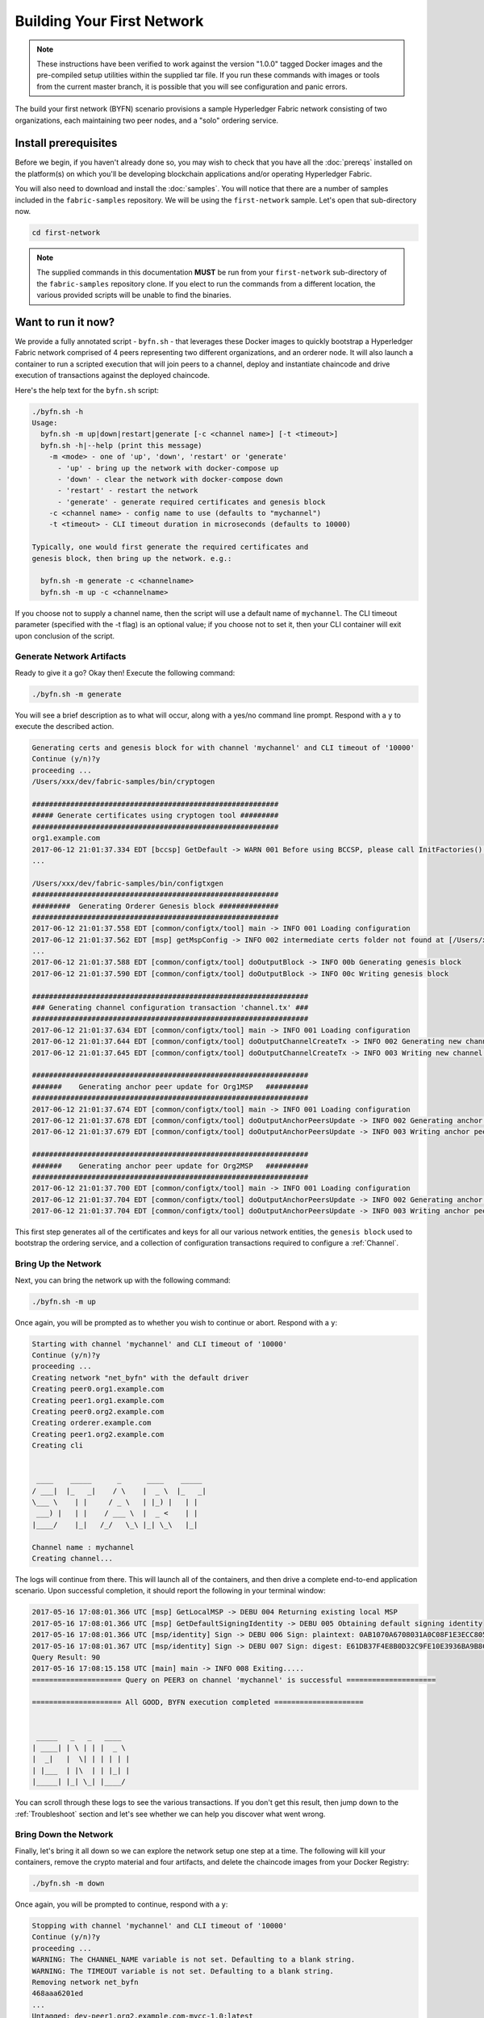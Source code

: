 Building Your First Network
===========================

.. note:: These instructions have been verified to work against the
          version "1.0.0" tagged Docker images and the pre-compiled
          setup utilities within the supplied tar file. If you run
          these commands with images or tools from the current master
          branch, it is possible that you will see configuration and panic
          errors.

The build your first network (BYFN) scenario provisions a sample Hyperledger
Fabric network consisting of two organizations, each maintaining two peer
nodes, and a "solo" ordering service.

Install prerequisites
---------------------

Before we begin, if you haven't already done so, you may wish to check that
you have all the :doc:`prereqs` installed on the platform(s)
on which you'll be developing blockchain applications and/or operating
Hyperledger Fabric.

You will also need to download and install the :doc:`samples`. You will notice
that there are a number of samples included in the ``fabric-samples``
repository. We will be using the ``first-network`` sample. Let's open that
sub-directory now.

.. code:: bash

  cd first-network

.. note:: The supplied commands in this documentation
          **MUST** be run from your ``first-network`` sub-directory
          of the ``fabric-samples`` repository clone.  If you elect to run the
          commands from a different location, the various provided scripts
          will be unable to find the binaries.

Want to run it now?
-------------------

We provide a fully annotated script - ``byfn.sh`` - that leverages these Docker
images to quickly bootstrap a Hyperledger Fabric network comprised of 4 peers
representing two different organizations, and an orderer node. It will also
launch a container to run a scripted execution that will join peers to a
channel, deploy and instantiate chaincode and drive execution of transactions
against the deployed chaincode.

Here's the help text for the ``byfn.sh`` script:

.. code:: bash

  ./byfn.sh -h
  Usage:
    byfn.sh -m up|down|restart|generate [-c <channel name>] [-t <timeout>]
    byfn.sh -h|--help (print this message)
      -m <mode> - one of 'up', 'down', 'restart' or 'generate'
        - 'up' - bring up the network with docker-compose up
        - 'down' - clear the network with docker-compose down
        - 'restart' - restart the network
        - 'generate' - generate required certificates and genesis block
      -c <channel name> - config name to use (defaults to "mychannel")
      -t <timeout> - CLI timeout duration in microseconds (defaults to 10000)

  Typically, one would first generate the required certificates and
  genesis block, then bring up the network. e.g.:

    byfn.sh -m generate -c <channelname>
    byfn.sh -m up -c <channelname>

If you choose not to supply a channel name, then the
script will use a default name of ``mychannel``.  The CLI timeout parameter
(specified with the -t flag) is an optional value; if you choose not to set
it, then your CLI container will exit upon conclusion of the script.

Generate Network Artifacts
^^^^^^^^^^^^^^^^^^^^^^^^^^

Ready to give it a go? Okay then! Execute the following command:

.. code:: bash

  ./byfn.sh -m generate

You will see a brief description as to what will occur, along with a yes/no command line
prompt. Respond with a ``y`` to execute the described action.

.. code:: bash

  Generating certs and genesis block for with channel 'mychannel' and CLI timeout of '10000'
  Continue (y/n)?y
  proceeding ...
  /Users/xxx/dev/fabric-samples/bin/cryptogen

  ##########################################################
  ##### Generate certificates using cryptogen tool #########
  ##########################################################
  org1.example.com
  2017-06-12 21:01:37.334 EDT [bccsp] GetDefault -> WARN 001 Before using BCCSP, please call InitFactories(). Falling back to bootBCCSP.
  ...

  /Users/xxx/dev/fabric-samples/bin/configtxgen
  ##########################################################
  #########  Generating Orderer Genesis block ##############
  ##########################################################
  2017-06-12 21:01:37.558 EDT [common/configtx/tool] main -> INFO 001 Loading configuration
  2017-06-12 21:01:37.562 EDT [msp] getMspConfig -> INFO 002 intermediate certs folder not found at [/Users/xxx/dev/byfn/crypto-config/ordererOrganizations/example.com/msp/intermediatecerts]. Skipping.: [stat /Users/xxx/dev/byfn/crypto-config/ordererOrganizations/example.com/msp/intermediatecerts: no such file or directory]
  ...
  2017-06-12 21:01:37.588 EDT [common/configtx/tool] doOutputBlock -> INFO 00b Generating genesis block
  2017-06-12 21:01:37.590 EDT [common/configtx/tool] doOutputBlock -> INFO 00c Writing genesis block

  #################################################################
  ### Generating channel configuration transaction 'channel.tx' ###
  #################################################################
  2017-06-12 21:01:37.634 EDT [common/configtx/tool] main -> INFO 001 Loading configuration
  2017-06-12 21:01:37.644 EDT [common/configtx/tool] doOutputChannelCreateTx -> INFO 002 Generating new channel configtx
  2017-06-12 21:01:37.645 EDT [common/configtx/tool] doOutputChannelCreateTx -> INFO 003 Writing new channel tx

  #################################################################
  #######    Generating anchor peer update for Org1MSP   ##########
  #################################################################
  2017-06-12 21:01:37.674 EDT [common/configtx/tool] main -> INFO 001 Loading configuration
  2017-06-12 21:01:37.678 EDT [common/configtx/tool] doOutputAnchorPeersUpdate -> INFO 002 Generating anchor peer update
  2017-06-12 21:01:37.679 EDT [common/configtx/tool] doOutputAnchorPeersUpdate -> INFO 003 Writing anchor peer update

  #################################################################
  #######    Generating anchor peer update for Org2MSP   ##########
  #################################################################
  2017-06-12 21:01:37.700 EDT [common/configtx/tool] main -> INFO 001 Loading configuration
  2017-06-12 21:01:37.704 EDT [common/configtx/tool] doOutputAnchorPeersUpdate -> INFO 002 Generating anchor peer update
  2017-06-12 21:01:37.704 EDT [common/configtx/tool] doOutputAnchorPeersUpdate -> INFO 003 Writing anchor peer update

This first step generates all of the certificates and keys for all our various
network entities, the ``genesis block`` used to bootstrap the ordering service,
and a collection of configuration transactions required to configure a
:ref:`Channel`.

Bring Up the Network
^^^^^^^^^^^^^^^^^^^^

Next, you can bring the network up with the following command:

.. code:: bash

  ./byfn.sh -m up

Once again, you will be prompted as to whether you wish to continue or abort.
Respond with a ``y``:

.. code:: bash

  Starting with channel 'mychannel' and CLI timeout of '10000'
  Continue (y/n)?y
  proceeding ...
  Creating network "net_byfn" with the default driver
  Creating peer0.org1.example.com
  Creating peer1.org1.example.com
  Creating peer0.org2.example.com
  Creating orderer.example.com
  Creating peer1.org2.example.com
  Creating cli


   ____    _____      _      ____    _____
  / ___|  |_   _|    / \    |  _ \  |_   _|
  \___ \    | |     / _ \   | |_) |   | |
   ___) |   | |    / ___ \  |  _ <    | |
  |____/    |_|   /_/   \_\ |_| \_\   |_|

  Channel name : mychannel
  Creating channel...

The logs will continue from there. This will launch all of the containers, and
then drive a complete end-to-end application scenario. Upon successful
completion, it should report the following in your terminal window:

.. code:: bash

    2017-05-16 17:08:01.366 UTC [msp] GetLocalMSP -> DEBU 004 Returning existing local MSP
    2017-05-16 17:08:01.366 UTC [msp] GetDefaultSigningIdentity -> DEBU 005 Obtaining default signing identity
    2017-05-16 17:08:01.366 UTC [msp/identity] Sign -> DEBU 006 Sign: plaintext: 0AB1070A6708031A0C08F1E3ECC80510...6D7963631A0A0A0571756572790A0161
    2017-05-16 17:08:01.367 UTC [msp/identity] Sign -> DEBU 007 Sign: digest: E61DB37F4E8B0D32C9FE10E3936BA9B8CD278FAA1F3320B08712164248285C54
    Query Result: 90
    2017-05-16 17:08:15.158 UTC [main] main -> INFO 008 Exiting.....
    ===================== Query on PEER3 on channel 'mychannel' is successful =====================

    ===================== All GOOD, BYFN execution completed =====================


     _____   _   _   ____
    | ____| | \ | | |  _ \
    |  _|   |  \| | | | | |
    | |___  | |\  | | |_| |
    |_____| |_| \_| |____/

You can scroll through these logs to see the various transactions. If you don't
get this result, then jump down to the :ref:`Troubleshoot` section and let's see
whether we can help you discover what went wrong.

Bring Down the Network
^^^^^^^^^^^^^^^^^^^^^^

Finally, let's bring it all down so we can explore the network setup one step
at a time. The following will kill your containers, remove the crypto material
and four artifacts, and delete the chaincode images from your Docker Registry:

.. code:: bash

  ./byfn.sh -m down

Once again, you will be prompted to continue, respond with a ``y``:

.. code:: bash

  Stopping with channel 'mychannel' and CLI timeout of '10000'
  Continue (y/n)?y
  proceeding ...
  WARNING: The CHANNEL_NAME variable is not set. Defaulting to a blank string.
  WARNING: The TIMEOUT variable is not set. Defaulting to a blank string.
  Removing network net_byfn
  468aaa6201ed
  ...
  Untagged: dev-peer1.org2.example.com-mycc-1.0:latest
  Deleted: sha256:ed3230614e64e1c83e510c0c282e982d2b06d148b1c498bbdcc429e2b2531e91
  ...

If you'd like to learn more about the underlying tooling and bootstrap mechanics,
continue reading.  In these next sections we'll walk through the various steps
and requirements to build a fully-functional Hyperledger Fabric network.

Crypto Generator
----------------

We will use the ``cryptogen`` tool to generate the cryptographic material
(x509 certs) for our various network entities.  These certificates are
representative of identities, and they allow for sign/verify authentication to
take place as our entities communicate and transact.

How does it work?
^^^^^^^^^^^^^^^^^

Cryptogen consumes a file - ``crypto-config.yaml`` - that contains the network
topology and allows us to generate a set of certificates and keys for both the
Organizations and the components that belong to those Organizations.  Each
Organization is provisioned a unique root certificate (``ca-cert``) that binds
specific components (peers and orderers) to that Org.  By assigning each
Organization a unique CA certificate, we are mimicking a typical network where
a participating :ref:`Member` would use its own Certificate Authority.
Transactions and communications within Hyperledger Fabric are signed by an
entity's private key (``keystore``), and then verified by means of a public
key (``signcerts``).

You will notice a ``count`` variable within this file.  We use this to specify
the number of peers per Organization; in our case there are two peers per Org.
We won't delve into the minutiae of `x.509 certificates and public key
infrastructure <https://en.wikipedia.org/wiki/Public_key_infrastructure>`__
right now. If you're interested, you can peruse these topics on your own time.

Before running the tool, let's take a quick look at a snippet from the
``crypto-config.yaml``. Pay specific attention to the "Name", "Domain"
and "Specs" parameters under the ``OrdererOrgs`` header:

.. code:: bash

  OrdererOrgs:
  #---------------------------------------------------------
  # Orderer
  # --------------------------------------------------------
  - Name: Orderer
    Domain: example.com
    # ------------------------------------------------------
    # "Specs" - See PeerOrgs below for complete description
  # -----------------------------------------------------
    Specs:
      - Hostname: orderer
  # -------------------------------------------------------
  # "PeerOrgs" - Definition of organizations managing peer nodes
  # ------------------------------------------------------
  PeerOrgs:
  # -----------------------------------------------------
  # Org1
  # ----------------------------------------------------
  - Name: Org1
    Domain: org1.example.com

The naming convention for a network entity is as follows -
"{{.Hostname}}.{{.Domain}}".  So using our ordering node as a
reference point, we are left with an ordering node named -
``orderer.example.com`` that is tied to an MSP ID of ``Orderer``.  This file
contains extensive documentation on the definitions and syntax.  You can also
refer to the :doc:`msp` documentation for a deeper dive on MSP.

After we run the ``cryptogen`` tool, the generated certificates and keys will be
saved to a folder titled ``crypto-config``.

Configuration Transaction Generator
-----------------------------------

The ``configtxgen tool`` is used to create four configuration artifacts:

  * orderer ``genesis block``,
  * channel ``channel configuration transaction``,
  * and two ``anchor peer transactions`` - one for each Peer Org.

Please see :doc:`configtxgen` for a complete description of the use of this
tool.

The orderer block is the :ref:`Genesis-Block` for the ordering service, and the
channel transaction file is broadcast to the orderer at :ref:`Channel` creation
time.  The anchor peer transactions, as the name might suggest, specify each
Org's :ref:`Anchor-Peer` on this channel.

How does it work?
^^^^^^^^^^^^^^^^^

Configtxgen consumes a file - ``configtx.yaml`` - that contains the definitions
for the sample network. There are three members - one Orderer Org (``OrdererOrg``)
and two Peer Orgs (``Org1`` & ``Org2``) each managing and maintaining two peer nodes.
This file also specifies a consortium - ``SampleConsortium`` - consisting of our
two Peer Orgs.  Pay specific attention to the "Profiles" section at the top of
this file.  You will notice that we have two unique headers. One for the orderer genesis
block - ``TwoOrgsOrdererGenesis`` - and one for our channel - ``TwoOrgsChannel``.

These headers are important, as we will pass them in as arguments when we create
our artifacts.

.. note:: Notice that our ``SampleConsortium`` is defined in
          the system-level profile and then referenced by
          our channel-level profile.  Channels exist within
          the purview of a consortium, and all consortia
          must be defined in the scope of the network at
          large.

This file also contains two additional specifications that are worth
noting. Firstly, we specify the anchor peers for each Peer Org
(``peer0.org1.example.com`` & ``peer0.org2.example.com``).  Secondly, we point to
the location of the MSP directory for each member, in turn allowing us to store the
root certificates for each Org in the orderer genesis block.  This is a critical
concept. Now any network entity communicating with the ordering service can have
its digital signature verified.

Run the tools
-------------

You can manually generate the certificates/keys and the various configuration
artifacts using the ``configtxgen`` and ``cryptogen`` commands. Alternately,
you could try to adapt the byfn.sh script to accomplish your objectives.

Manually generate the artifacts
^^^^^^^^^^^^^^^^^^^^^^^^^^^^^^^

You can refer to the ``generateCerts`` function in the byfn.sh script for the
commands necessary to generate the certificates that will be used for your
network configuration as defined in the ``crypto-config.yaml`` file. However,
for the sake of convenience, we will also provide a reference here.

First let's run the ``cryptogen`` tool.  Our binary is in the ``bin``
directory, so we need to provide the relative path to where the tool resides.

.. code:: bash

    ../bin/cryptogen generate --config=./crypto-config.yaml

You will likely see the following warning.  It's innocuous, ignore it:

.. code:: bash

    [bccsp] GetDefault -> WARN 001 Before using BCCSP, please call InitFactories(). Falling back to bootBCCSP.

Next, we need to tell the ``configtxgen`` tool where to look for the
``configtx.yaml`` file that it needs to ingest.  We will tell it look in our
present working directory:

First, we need to set an environment variable to specify where ``configtxgen``
should look for the configtx.yaml configuration file:

.. code:: bash

    export FABRIC_CFG_PATH=$PWD

Then, we'll invoke the ``configtxgen`` tool which will create the orderer genesis block:

.. code:: bash

    ../bin/configtxgen -profile TwoOrgsOrdererGenesis -outputBlock ./channel-artifacts/genesis.block

You can ignore the log warnings regarding intermediate certificates, certificate
revocation lists (crls) and MSP configurations. We are not using any of those
in this sample network.

.. code: bash

  2017-06-12 21:01:37.562 EDT [msp] getMspConfig -> INFO 002 intermediate certs folder not found at [/Users/xxx/dev/byfn/crypto-config/ordererOrganizations/example.com/msp/intermediatecerts]. Skipping.: [stat /Users/xxx/dev/byfn/crypto-config/ordererOrganizations/example.com/msp/intermediatecerts: no such file or directory]
  2017-06-12 21:01:37.562 EDT [msp] getMspConfig -> INFO 003 crls folder not found at [/Users/xxx/dev/byfn/crypto-config/ordererOrganizations/example.com/msp/intermediatecerts]. Skipping.: [stat /Users/xxx/dev/byfn/crypto-config/ordererOrganizations/example.com/msp/crls: no such file or directory]
  2017-06-12 21:01:37.562 EDT [msp] getMspConfig -> INFO 004 MSP configuration file not found at [/Users/xxx/dev/byfn/crypto-config/ordererOrganizations/example.com/msp/config.yaml]: [stat /Users/xxx/dev/byfn/crypto-config/ordererOrganizations/example.com/msp/config.yaml: no such file or directory]

Next, we need to create the channel transaction artifact. Be sure to replace $CHANNEL_NAME or
set CHANNEL_NAME as an environment variable that can be used throughout these instructions:

.. code:: bash

    export CHANNEL_NAME=mychannel

    # this file contains the definitions for our sample channel
    ../bin/configtxgen -profile TwoOrgsChannel -outputCreateChannelTx ./channel-artifacts/channel.tx -channelID $CHANNEL_NAME

Next, we will define the anchor peer for Org1 on the channel that we are
constructing. Again, be sure to replace $CHANNEL_NAME or set the environment variable
for the following commands:

.. code:: bash

    ../bin/configtxgen -profile TwoOrgsChannel -outputAnchorPeersUpdate ./channel-artifacts/Org1MSPanchors.tx -channelID $CHANNEL_NAME -asOrg Org1MSP

Now, we will define the anchor peer for Org2 on the same channel:

.. code:: bash

    ../bin/configtxgen -profile TwoOrgsChannel -outputAnchorPeersUpdate ./channel-artifacts/Org2MSPanchors.tx -channelID $CHANNEL_NAME -asOrg Org2MSP

Start the network
-----------------

We will leverage a docker-compose script to spin up our network. The
docker-compose file references the images that we have previously downloaded,
and bootstraps the orderer with our previously generated ``genesis.block``.

.. note: Before launching the network, open the ``docker-compose-cli.yaml`` file
         and comment out the script.sh in the CLI container. Your docker-compose
         should be modified to look like this:

.. code:: bash

  working_dir: /opt/gopath/src/github.com/hyperledger/fabric/peer
  # command: /bin/bash -c './scripts/script.sh ${CHANNEL_NAME}; sleep $TIMEOUT'
  volumes

If left uncommented, that script will exercise all of the CLI commands when the
network is started, as we describe in the :ref:`behind-scenes` section.
However, we want to go through the commands manually in order
to expose the syntax and functionality of each call.

Pass in a moderately high value for the ``TIMEOUT`` variable (specified in seconds);
otherwise the CLI container, by default, will exit after 60 seconds.

Start your network:

.. code:: bash

          CHANNEL_NAME=$CHANNEL_NAME TIMEOUT=<pick_a_value> docker-compose -f docker-compose-cli.yaml up -d

If you want to see the realtime logs for your network, then do not supply the ``-d`` flag.
If you let the logs stream, then you will need to open a second terminal to execute the CLI calls.

Environment variables
^^^^^^^^^^^^^^^^^^^^^

For the following CLI commands against ``peer0.org1.example.com`` to work, we need
to preface our commands with the four environment variables given below.  These
variables for ``peer0.org1.example.com`` are baked into the CLI container,
therefore we can operate without passing them.  **HOWEVER**, if you want to send
calls to other peers or the orderer, then you will need to provide these
values accordingly.  Inspect the ``docker-compose-base.yaml`` for the specific
paths:

.. code:: bash

    # Environment variables for PEER0

    CORE_PEER_MSPCONFIGPATH=/opt/gopath/src/github.com/hyperledger/fabric/peer/crypto/peerOrganizations/org1.example.com/users/Admin@org1.example.com/msp
    CORE_PEER_ADDRESS=peer0.org1.example.com:7051
    CORE_PEER_LOCALMSPID="Org1MSP"
    CORE_PEER_TLS_ROOTCERT_FILE=/opt/gopath/src/github.com/hyperledger/fabric/peer/crypto/peerOrganizations/org1.example.com/peers/peer0.org1.example.com/tls/ca.crt

.. _createandjoin:

Create & Join Channel
^^^^^^^^^^^^^^^^^^^^^

We will enter the CLI container using the ``docker exec`` command:

.. code:: bash

        docker exec -it cli bash

If successful you should see the following:

.. code:: bash

        root@0d78bb69300d:/opt/gopath/src/github.com/hyperledger/fabric/peer#

Recall that we used the configtxgen tool to generate a channel configuration
artifact - ``channel.tx``. We are going to pass in this artifact to the orderer
as part of the create channel request.

.. note:: Notice the ``-- cafile`` that we pass as part of this command.  It is
          the local path to the orderer's root cert, allowing us to verify the
          TLS handshake.

We specify our channel name with the ``-c`` flag and our channel configuration
transaction with the ``-f`` flag. In this case it is ``channel.tx``, however
you can mount your own configuration transaction with a different name.

.. code:: bash

        export CHANNEL_NAME=mychannel

        # the channel.tx file is mounted in the channel-artifacts directory within your CLI container
        # as a result, we pass the full path for the file
        # we also pass the path for the orderer ca-cert in order to verify the TLS handshake
        # be sure to replace the $CHANNEL_NAME variable appropriately

        peer channel create -o orderer.example.com:7050 -c $CHANNEL_NAME -f ./channel-artifacts/channel.tx --tls $CORE_PEER_TLS_ENABLED --cafile /opt/gopath/src/github.com/hyperledger/fabric/peer/crypto/ordererOrganizations/example.com/orderers/orderer.example.com/msp/tlscacerts/tlsca.example.com-cert.pem

This command returns a genesis block - ``<channel-ID.block>`` - which we will use to join the channel.
It contains the configuration information specified in ``channel.tx``.

.. note:: You will remain in the CLI container for the remainder of
          these manual commands. You must also remember to preface all commands
          with the corresponding environment variables when targeting a peer other than
          ``peer0.org1.example.com``.

Now let's join ``peer0.org1.example.com`` to the channel.

.. code:: bash

        # By default, this joins ``peer0.org1.example.com`` only
        # the <channel-ID.block> was returned by the previous command

         peer channel join -b <channel-ID.block>

You can make other peers join the channel as necessary by making appropriate
changes in the four environment variables.

Install & Instantiate Chaincode
^^^^^^^^^^^^^^^^^^^^^^^^^^^^^^^

.. note:: We will utilize a simple existing chaincode. To learn how to write
          your own chaincode, see the :doc:`chaincode4ade` tutorial.

Applications interact with the blockchain ledger through ``chaincode``.  As
such we need to install the chaincode on every peer that will execute and
endorse our transactions, and then instantiate the chaincode on the channel.

First, install the sample Go code onto one of the four peer nodes.  This command
places the source code onto our peer's filesystem.

.. code:: bash

    peer chaincode install -n mycc -v 1.0 -p github.com/hyperledger/fabric/examples/chaincode/go/chaincode_example02

Next, instantiate the chaincode on the channel. This will initialize the
chaincode on the channel, set the endorsement policy for the chaincode, and
launch a chaincode container for the targeted peer.  Take note of the ``-P``
argument. This is our policy where we specify the required level of endorsement
for a transaction against this chaincode to be validated.

In the command below you’ll notice that we specify our policy as
``-P "OR ('Org0MSP.member','Org1MSP.member')"``. This means that we need
“endorsement” from a peer belonging to Org1 **OR** Org2 (i.e. only one endorsement).
If we changed the syntax to ``AND`` then we would need two endorsements.

.. code:: bash

    # be sure to replace the $CHANNEL_NAME environment variable
    # if you did not install your chaincode with a name of mycc, then modify that argument as well

    peer chaincode instantiate -o orderer.example.com:7050 --tls $CORE_PEER_TLS_ENABLED --cafile /opt/gopath/src/github.com/hyperledger/fabric/peer/crypto/ordererOrganizations/example.com/orderers/orderer.example.com/msp/tlscacerts/tlsca.example.com-cert.pem -C $CHANNEL_NAME -n mycc -v 1.0 -c '{"Args":["init","a", "100", "b","200"]}' -P "OR ('Org1MSP.member','Org2MSP.member')"

See the `endorsement
policies <http://hyperledger-fabric.readthedocs.io/en/latest/endorsement-policies.html>`__
documentation for more details on policy implementation.

Query
^^^^^

Let's query for the value of ``a`` to make sure the chaincode was properly
instantiated and the state DB was populated. The syntax for query is as follows:

.. code:: bash

  # be sure to set the -C and -n flags appropriately

  peer chaincode query -C $CHANNEL_NAME -n mycc -c '{"Args":["query","a"]}'


Invoke
^^^^^^

Now let's move ``10`` from ``a`` to ``b``.  This transaction will cut a new block and
update the state DB. The syntax for invoke is as follows:

.. code:: bash

    # be sure to set the -C and -n flags appropriately

    peer chaincode invoke -o orderer.example.com:7050  --tls $CORE_PEER_TLS_ENABLED --cafile /opt/gopath/src/github.com/hyperledger/fabric/peer/crypto/ordererOrganizations/example.com/orderers/orderer.example.com/msp/tlscacerts/tlsca.example.com-cert.pem  -C $CHANNEL_NAME -n mycc -c '{"Args":["invoke","a","b","10"]}'

Query
^^^^^

Let's confirm that our previous invocation executed properly. We initialized the
key ``a`` with a value of ``100`` and just removed ``10`` with our previous
invocation. Therefore, a query against ``a`` should reveal ``90``. The syntax
for query is as follows.

.. code:: bash

  # be sure to set the -C and -n flags appropriately

  peer chaincode query -C $CHANNEL_NAME -n mycc -c '{"Args":["query","a"]}'

We should see the following:

.. code:: bash

   Query Result: 90

Feel free to start over and manipulate the key value pairs and subsequent
invocations.

.. _behind-scenes:

What's happening behind the scenes?
^^^^^^^^^^^^^^^^^^^^^^^^^^^^^^^^^^^

.. note:: These steps describe the scenario in which
          ``script.sh`` is not commented out in the
          docker-compose-cli.yaml file.  Clean your network
          with ``./byfn.sh -m down`` and ensure
          this command is active.  Then use the same
          docker-compose prompt to launch your network again

-  A script - ``script.sh`` - is baked inside the CLI container. The
   script drives the ``createChannel`` command against the supplied channel name
   and uses the channel.tx file for channel configuration.

-  The output of ``createChannel`` is a genesis block -
   ``<your_channel_name>.block`` - which gets stored on the peers' file systems and contains
   the channel configuration specified from channel.tx.

-  The ``joinChannel`` command is exercised for all four peers, which takes as
   input the previously generated genesis block.  This command instructs the
   peers to join ``<your_channel_name>`` and create a chain starting with ``<your_channel_name>.block``.

-  Now we have a channel consisting of four peers, and two
   organizations.  This is our ``TwoOrgsChannel`` profile.

-  ``peer0.org1.example.com`` and ``peer1.org1.example.com`` belong to Org1;
   ``peer0.org2.example.com`` and ``peer1.org2.example.com`` belong to Org2

-  These relationships are defined through the ``crypto-config.yaml`` and
   the MSP path is specified in our docker compose.

-  The anchor peers for Org1MSP (``peer0.org1.example.com``) and
   Org2MSP (``peer0.org2.example.com``) are then updated.  We do this by passing
   the ``Org1MSPanchors.tx`` and ``Org2MSPanchors.tx`` artifacts to the ordering
   service along with the name of our channel.

-  A chaincode - **chaincode_example02** - is installed on ``peer0.org1.example.com`` and
   ``peer0.org2.example.com``

-  The chaincode is then "instantiated" on ``peer0.org2.example.com``. Instantiation
   adds the chaincode to the channel, starts the container for the target peer,
   and initializes the key value pairs associated with the chaincode.  The initial
   values for this example are ["a","100" "b","200"]. This "instantiation" results
   in a container by the name of ``dev-peer0.org2.example.com-mycc-1.0`` starting.

-  The instantiation also passes in an argument for the endorsement
   policy. The policy is defined as
   ``-P "OR    ('Org1MSP.member','Org2MSP.member')"``, meaning that any
   transaction must be endorsed by a peer tied to Org1 or Org2.

-  A query against the value of "a" is issued to ``peer0.org1.example.com``. The
   chaincode was previously installed on ``peer0.org1.example.com``, so this will start
   a container for Org1 peer0 by the name of ``dev-peer0.org1.example.com-mycc-1.0``. The result
   of the query is also returned. No write operations have occurred, so
   a query against "a" will still return a value of "100".

-  An invoke is sent to ``peer0.org1.example.com`` to move "10" from "a" to "b"

-  The chaincode is then installed on ``peer1.org2.example.com``

-  A query is sent to ``peer1.org2.example.com`` for the value of "a". This starts a
   third chaincode container by the name of ``dev-peer1.org2.example.com-mycc-1.0``. A
   value of 90 is returned, correctly reflecting the previous
   transaction during which the value for key "a" was modified by 10.

What does this demonstrate?
^^^^^^^^^^^^^^^^^^^^^^^^^^^

Chaincode **MUST** be installed on a peer in order for it to
successfully perform read/write operations against the ledger.
Furthermore, a chaincode container is not started for a peer until an ``init`` or
traditional transaction - read/write - is performed against that chaincode (e.g. query for
the value of "a"). The transaction causes the container to start. Also,
all peers in a channel maintain an exact copy of the ledger which
comprises the blockchain to store the immutable, sequenced record in
blocks, as well as a state database to maintain a snapshot of the current state.
This includes those peers that do not have chaincode installed on them
(like ``peer1.org1.example.com`` in the above example) . Finally, the chaincode is accessible
after it is installed (like ``peer1.org2.example.com`` in the above example) because it
has already been instantiated.

How do I see these transactions?
^^^^^^^^^^^^^^^^^^^^^^^^^^^^^^^^

Check the logs for the CLI Docker container.

.. code:: bash

        docker logs -f cli

You should see the following output:

.. code:: bash

      2017-05-16 17:08:01.366 UTC [msp] GetLocalMSP -> DEBU 004 Returning existing local MSP
      2017-05-16 17:08:01.366 UTC [msp] GetDefaultSigningIdentity -> DEBU 005 Obtaining default signing identity
      2017-05-16 17:08:01.366 UTC [msp/identity] Sign -> DEBU 006 Sign: plaintext: 0AB1070A6708031A0C08F1E3ECC80510...6D7963631A0A0A0571756572790A0161
      2017-05-16 17:08:01.367 UTC [msp/identity] Sign -> DEBU 007 Sign: digest: E61DB37F4E8B0D32C9FE10E3936BA9B8CD278FAA1F3320B08712164248285C54
      Query Result: 90
      2017-05-16 17:08:15.158 UTC [main] main -> INFO 008 Exiting.....
      ===================== Query on PEER3 on channel 'mychannel' is successful =====================

      ===================== All GOOD, BYFN execution completed =====================


       _____   _   _   ____
      | ____| | \ | | |  _ \
      |  _|   |  \| | | | | |
      | |___  | |\  | | |_| |
      |_____| |_| \_| |____/

You can scroll through these logs to see the various transactions.

How can I see the chaincode logs?
^^^^^^^^^^^^^^^^^^^^^^^^^^^^^^^^^

Inspect the individual chaincode containers to see the separate
transactions executed against each container. Here is the combined
output from each container:

.. code:: bash

        $ docker logs dev-peer0.org2.example.com-mycc-1.0
        04:30:45.947 [BCCSP_FACTORY] DEBU : Initialize BCCSP [SW]
        ex02 Init
        Aval = 100, Bval = 200

        $ docker logs dev-peer0.org1.example.com-mycc-1.0
        04:31:10.569 [BCCSP_FACTORY] DEBU : Initialize BCCSP [SW]
        ex02 Invoke
        Query Response:{"Name":"a","Amount":"100"}
        ex02 Invoke
        Aval = 90, Bval = 210

        $ docker logs dev-peer1.org2.example.com-mycc-1.0
        04:31:30.420 [BCCSP_FACTORY] DEBU : Initialize BCCSP [SW]
        ex02 Invoke
        Query Response:{"Name":"a","Amount":"90"}

Understanding the Docker Compose topology
-----------------------------------------

The BYFN sample offers us two flavors of Docker Compose files, both of which
are extended from the ``docker-compose-base.yaml`` (located in the ``base``
folder).  Our first flavor, ``docker-compose-cli.yaml``, provides us with a
CLI container, along with an orderer, four peers.  We use this file
for the entirety of the instructions on this page.

.. note:: the remainder of this section covers a docker-compose file designed for the
          SDK.  Refer to the `Node SDK <https://github.com/hyperledger/fabric-sdk-node>`__
          repo for details on running these tests.

The second flavor, ``docker-compose-e2e.yaml``, is constructed to run end-to-end tests
using the Node.js SDK.  Aside from functioning with the SDK, its primary differentiation
is that there are containers for the fabric-ca servers.  As a result, we are able
to send REST calls to the organizational CAs for user registration and enrollment.

If you want to use the ``docker-compose-e2e.yaml`` without first running the
byfn.sh script, then we will need to make four slight modifications.
We need to point to the private keys for our Organization's CA's.  You can locate
these values in your crypto-config folder.  For example, to locate the private
key for Org1 we would follow this path - ``crypto-config/peerOrganizations/org1.example.com/ca/``.
The private key is a long hash value followed by ``_sk``.  The path for Org2
would be - ``crypto-config/peerOrganizations/org2.example.com/ca/``.

In the ``docker-compose-e2e.yaml`` update the FABRIC_CA_SERVER_TLS_KEYFILE variable
for ca0 and ca1.  You also need to edit the path that is provided in the command
to start the ca server.  You are providing the same private key twice for each
CA container.

Using CouchDB
-------------

The state database can be switched from the default (goleveldb) to CouchDB.
The same chaincode functions are available with CouchDB, however, there is the
added ability to perform rich and complex queries against the state database
data content contingent upon the chaincode data being modeled as JSON.

To use CouchDB instead of the default database (goleveldb), follow the same
procedures outlined earlier for generating the artifacts, except when starting
the network pass ``docker-compose-couch.yaml`` as well:

.. code:: bash

    CHANNEL_NAME=$CHANNEL_NAME TIMEOUT=<pick_a_value> docker-compose -f docker-compose-cli.yaml -f docker-compose-couch.yaml up -d

**chaincode_example02** should now work using CouchDB underneath.

.. note::  If you choose to implement mapping of the fabric-couchdb container
           port to a host port, please make sure you are aware of the security
           implications. Mapping of the port in a development environment makes the
           CouchDB REST API available, and allows the
           visualization of the database via the CouchDB web interface (Fauxton).
           Production environments would likely refrain from implementing port mapping in
           order to restrict outside access to the CouchDB containers.

You can use **chaincode_example02** chaincode against the CouchDB state database
using the steps outlined above, however in order to exercise the CouchDB query
capabilities you will need to use a chaincode that has data modeled as JSON,
(e.g. **marbles02**). You can locate the **marbles02** chaincode in the
``fabric/examples/chaincode/go`` directory.

We will follow the same process to create and join the channel as outlined in the
:ref:`createandjoin` section above.  Once you have joined your peer(s) to the
channel, use the following steps to interact with the **marbles02** chaincode:

-  Install and instantiate the chaincode on ``peer0.org1.example.com``:

.. code:: bash

       # be sure to modify the $CHANNEL_NAME variable accordingly for the instantiate command

       peer chaincode install -n marbles -v 1.0 -p github.com/hyperledger/fabric/examples/chaincode/go/marbles02
       peer chaincode instantiate -o orderer.example.com:7050 --tls $CORE_PEER_TLS_ENABLED --cafile /opt/gopath/src/github.com/hyperledger/fabric/peer/crypto/ordererOrganizations/example.com/orderers/orderer.example.com/msp/tlscacerts/tlsca.example.com-cert.pem -C $CHANNEL_NAME -n marbles -v 1.0 -c '{"Args":["init"]}' -P "OR ('Org0MSP.member','Org1MSP.member')"

-  Create some marbles and move them around:

.. code:: bash

        # be sure to modify the $CHANNEL_NAME variable accordingly

        peer chaincode invoke -o orderer.example.com:7050 --tls $CORE_PEER_TLS_ENABLED --cafile /opt/gopath/src/github.com/hyperledger/fabric/peer/crypto/ordererOrganizations/example.com/orderers/orderer.example.com/msp/tlscacerts/tlsca.example.com-cert.pem -C $CHANNEL_NAME -n marbles -c '{"Args":["initMarble","marble1","blue","35","tom"]}'
        peer chaincode invoke -o orderer.example.com:7050 --tls $CORE_PEER_TLS_ENABLED --cafile /opt/gopath/src/github.com/hyperledger/fabric/peer/crypto/ordererOrganizations/example.com/orderers/orderer.example.com/msp/tlscacerts/tlsca.example.com-cert.pem -C $CHANNEL_NAME -n marbles -c '{"Args":["initMarble","marble2","red","50","tom"]}'
        peer chaincode invoke -o orderer.example.com:7050 --tls $CORE_PEER_TLS_ENABLED --cafile /opt/gopath/src/github.com/hyperledger/fabric/peer/crypto/ordererOrganizations/example.com/orderers/orderer.example.com/msp/tlscacerts/tlsca.example.com-cert.pem -C $CHANNEL_NAME -n marbles -c '{"Args":["initMarble","marble3","blue","70","tom"]}'
        peer chaincode invoke -o orderer.example.com:7050 --tls $CORE_PEER_TLS_ENABLED --cafile /opt/gopath/src/github.com/hyperledger/fabric/peer/crypto/ordererOrganizations/example.com/orderers/orderer.example.com/msp/tlscacerts/tlsca.example.com-cert.pem -C $CHANNEL_NAME -n marbles -c '{"Args":["transferMarble","marble2","jerry"]}'
        peer chaincode invoke -o orderer.example.com:7050 --tls $CORE_PEER_TLS_ENABLED --cafile /opt/gopath/src/github.com/hyperledger/fabric/peer/crypto/ordererOrganizations/example.com/orderers/orderer.example.com/msp/tlscacerts/tlsca.example.com-cert.pem -C $CHANNEL_NAME -n marbles -c '{"Args":["transferMarblesBasedOnColor","blue","jerry"]}'
        peer chaincode invoke -o orderer.example.com:7050 --tls $CORE_PEER_TLS_ENABLED --cafile /opt/gopath/src/github.com/hyperledger/fabric/peer/crypto/ordererOrganizations/example.com/orderers/orderer.example.com/msp/tlscacerts/tlsca.example.com-cert.pem -C $CHANNEL_NAME -n marbles -c '{"Args":["delete","marble1"]}'

-  If you chose to map the CouchDB ports in docker-compose, you can now view
   the state database through the CouchDB web interface (Fauxton) by opening
   a browser and navigating to the following URL:

   ``http://localhost:5984/_utils``

You should see a database named ``mychannel`` (or your unique channel name) and
the documents inside it.

.. note:: For the below commands, be sure to update the $CHANNEL_NAME variable appropriately.

You can run regular queries from the CLI (e.g. reading ``marble2``):

.. code:: bash

      peer chaincode query -C $CHANNEL_NAME -n marbles -c '{"Args":["readMarble","marble2"]}'

The output should display the details of ``marble2``:

.. code:: bash

       Query Result: {"color":"red","docType":"marble","name":"marble2","owner":"jerry","size":50}

You can retrieve the history of a specific marble - e.g. ``marble1``:

.. code:: bash

      peer chaincode query -C $CHANNEL_NAME -n marbles -c '{"Args":["getHistoryForMarble","marble1"]}'

The output should display the transactions on ``marble1``:

.. code:: bash

      Query Result: [{"TxId":"1c3d3caf124c89f91a4c0f353723ac736c58155325f02890adebaa15e16e6464", "Value":{"docType":"marble","name":"marble1","color":"blue","size":35,"owner":"tom"}},{"TxId":"755d55c281889eaeebf405586f9e25d71d36eb3d35420af833a20a2f53a3eefd", "Value":{"docType":"marble","name":"marble1","color":"blue","size":35,"owner":"jerry"}},{"TxId":"819451032d813dde6247f85e56a89262555e04f14788ee33e28b232eef36d98f", "Value":}]

You can also perform rich queries on the data content, such as querying marble fields by owner ``jerry``:

.. code:: bash

      peer chaincode query -C $CHANNEL_NAME -n marbles -c '{"Args":["queryMarblesByOwner","jerry"]}'

The output should display the two marbles owned by ``jerry``:

.. code:: bash

       Query Result: [{"Key":"marble2", "Record":{"color":"red","docType":"marble","name":"marble2","owner":"jerry","size":50}},{"Key":"marble3", "Record":{"color":"blue","docType":"marble","name":"marble3","owner":"jerry","size":70}}]

A Note on Data Persistence
--------------------------

If data persistence is desired on the peer container or the CouchDB container,
one option is to mount a directory in the docker-host into a relevant directory
in the container. For example, you may add the following two lines in
the peer container specification in the ``docker-compose-base.yaml`` file:

.. code:: bash

       volumes:
        - /var/hyperledger/peer0:/var/hyperledger/production

For the CouchDB container, you may add the following two lines in the CouchDB
container specification:

.. code:: bash

       volumes:
        - /var/hyperledger/couchdb0:/opt/couchdb/data

.. _Troubleshoot:

Troubleshooting
---------------

-  Always start your network fresh.  Use the following command
   to remove artifacts, crypto, containers and chaincode images:

.. code:: bash

      ./byfn.sh -m down

- **YOU WILL SEE ERRORS IF YOU DO NOT REMOVE CONTAINERS AND IMAGES**

-  If you see Docker errors, first check your version (should be 17.03.1 or above),
   and then try restarting your Docker process.  Problems with Docker are
   oftentimes not immediately recognizable.  For example, you may see errors
   resulting from an inability to access crypto material mounted within a
   container.

-  If they persist remove your images and start from scratch:

.. code:: bash

       docker rm -f $(docker ps -aq)
       docker rmi -f $(docker images -q)

-  If you see errors on your create, instantiate, invoke or query commands, make
   sure you have properly updated the channel name and chaincode name.  There
   are placeholder values in the supplied sample commands.

-  If you see the below error:

.. code:: bash

       Error: Error endorsing chaincode: rpc error: code = 2 desc = Error installing chaincode code mycc:1.0(chaincode /var/hyperledger/production/chaincodes/mycc.1.0 exits)

You likely have chaincode images (e.g. ``dev-peer1.org2.example.com-mycc-1.0`` or
``dev-peer0.org1.example.com-mycc-1.0``) from prior runs. Remove them and try
again.

.. code:: bash

    docker rmi -f $(docker images | grep peer[0-9]-peer[0-9] | awk '{print $3}')

- If you see something similar to the following:

.. code:: bash

      Error connecting: rpc error: code = 14 desc = grpc: RPC failed fast due to transport failure
      Error: rpc error: code = 14 desc = grpc: RPC failed fast due to transport failure

Make sure you are running your network against the "1.0.0" images that have
been retagged as "latest".

If you see the below error:

.. code:: bash

  [configtx/tool/localconfig] Load -> CRIT 002 Error reading configuration: Unsupported Config Type ""
  panic: Error reading configuration: Unsupported Config Type ""

Then you did not set the ``FABRIC_CFG_PATH`` environment variable properly.  The
configtxgen tool needs this variable in order to locate the configtx.yaml.  Go
back and execute an ``export FABRIC_CFG_PATH=$PWD``, then recreate your
channel artifacts.

-  To cleanup the network, use the ``down`` option:

.. code:: bash

       ./byfn.sh -m down

- If you see an error stating that you still have "active endpoints", then prune
  your Docker networks.  This will wipe your previous networks and start you with a
  fresh environment:

.. code:: bash

        docker network prune

You will see the following message:

.. code:: bash

  WARNING! This will remove all networks not used by at least one container.
  Are you sure you want to continue? [y/N]

Select ``y``.

- If you continue to see errors, share your logs on the **# fabric-questions**
  channel on `Hyperledger Rocket Chat <https://chat.hyperledger.org/home>`__.

.. Licensed under Creative Commons Attribution 4.0 International License
   https://creativecommons.org/licenses/by/4.0/
